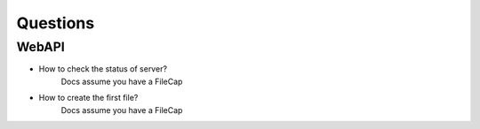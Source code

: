 =========
Questions
=========

WebAPI
======

* How to check the status of server?
    Docs assume you have a FileCap

* How to create the first file?
    Docs assume you have a FileCap

